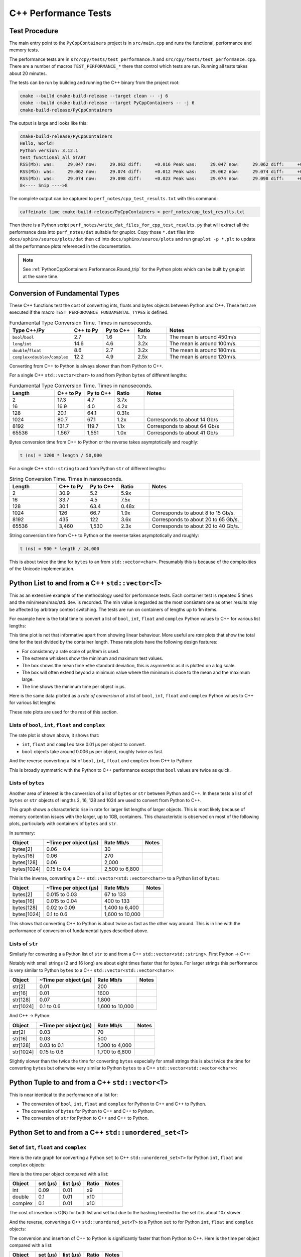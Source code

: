 .. moduleauthor:: Paul Ross <apaulross@gmail.com>
.. sectionauthor:: Paul Ross <apaulross@gmail.com>

.. C++ performance

.. _PythonCppContainers.Performance.Cpp:

C++ Performance Tests
==============================

Test Procedure
--------------------------

The main entry point to the ``PyCppContainers`` project is in ``src/main.cpp`` and runs the functional, performance and
memory tests.

The performance tests are in ``src/cpy/tests/test_performance.h`` and ``src/cpy/tests/test_performance.cpp``.
There are a number of macros ``TEST_PERFORMANCE_*`` there that control which tests are run.
Running all tests takes about 20 minutes.

The tests can be run by building and running the C++ binary from the project root:

.. code-block:: shell

    cmake --build cmake-build-release --target clean -- -j 6
    cmake --build cmake-build-release --target PyCppContainers -- -j 6
    cmake-build-release/PyCppContainers

The output is large and looks like this:

.. code-block:: shell

    cmake-build-release/PyCppContainers
    Hello, World!
    Python version: 3.12.1
    test_functional_all START
    RSS(Mb): was:     29.047 now:     29.062 diff:     +0.016 Peak was:     29.047 now:     29.062 diff:     +0.016 test_vector_to_py_tuple<bool>
    RSS(Mb): was:     29.062 now:     29.074 diff:     +0.012 Peak was:     29.062 now:     29.074 diff:     +0.012 test_vector_to_py_tuple<long>
    RSS(Mb): was:     29.074 now:     29.098 diff:     +0.023 Peak was:     29.074 now:     29.098 diff:     +0.023 test_vector_to_py_tuple<double>
    8<---- Snip ---->8


The complete output can be captured to ``perf_notes/cpp_test_results.txt`` with this command:

.. code-block:: shell

    caffeinate time cmake-build-release/PyCppContainers > perf_notes/cpp_test_results.txt

Then there is a Python script ``perf_notes/write_dat_files_for_cpp_test_results.py`` that will extract all the
performance data into ``perf_notes/dat`` suitable for gnuplot.
Copy those ``*.dat`` files into ``docs/sphinx/source/plots/dat`` then ``cd`` into ``docs/sphinx/source/plots`` and run
``gnuplot -p *.plt`` to update all the performance plots referenced in the documentation.

.. note::

    See :ref:`PythonCppContainers.Performance.Round_trip` for the Python plots which can be built by gnuplot at the
    same time.

Conversion of Fundamental Types
------------------------------------

These C++ functions test the cost of converting ints, floats and bytes objects between Python and C++.
These test are executed if the macro ``TEST_PERFORMANCE_FUNDAMENTAL_TYPES`` is defined.

.. list-table:: Fundamental Type Conversion Time. Times in nanoseconds.
   :widths: 30 20 20 20 60
   :header-rows: 1

   * - Type C++/Py
     - C++ to Py
     - Py to C++
     - Ratio
     - Notes
   * - ``bool``/``bool``
     - 2.7
     - 1.6
     - 1.7x
     - The mean is around 450m/s
   * - ``long``/``int``
     - 14.6
     - 4.6
     - 3.2x
     - The mean is around 100m/s.
   * - ``double``/``float``
     - 8.6
     - 2.7
     - 3.2x
     - The mean is around 180m/s.
   * - ``complex<double>``/``complex``
     - 12.2
     - 4.9
     - 2.5x
     - The mean is around 120m/s.

Converting from C++ to Python is always slower than from Python to C++.

For a single C++ ``std::vector<char>`` to and from Python ``bytes`` of different lengths:

.. list-table:: Fundamental Type Conversion Time. Times in nanoseconds.
   :widths: 30 20 20 20 60
   :header-rows: 1

   * - Length
     - C++ to Py
     - Py to C++
     - Ratio
     - Notes
   * - 2
     - 17.3
     - 4.7
     - 3.7x
     -
   * - 16
     - 16.9
     - 4.0
     - 4.2x
     -
   * - 128
     - 20.1
     - 64.1
     - 0.31x
     -
   * - 1024
     - 80.7
     - 67.1
     - 1.2x
     - Corresponds to about 14 Gb/s
   * - 8192
     - 131.7
     - 119.7
     - 1.1x
     - Corresponds to about 64 Gb/s
   * - 65536
     - 1,567
     - 1,551
     - 1.0x
     - Corresponds to about 41 Gb/s

Bytes conversion time from C++ to Python or the reverse takes asymptotically and roughly:

.. code-block:: text

    t (ns) = 1200 * length / 50,000

For a single C++ ``std::string`` to and from Python ``str`` of different lengths:

.. list-table:: String Conversion Time. Times in nanoseconds.
   :widths: 30 20 20 20 60
   :header-rows: 1

   * - Length
     - C++ to Py
     - Py to C++
     - Ratio
     - Notes
   * - 2
     - 30.9
     - 5.2
     - 5.9x
     -
   * - 16
     - 33.7
     - 4.5
     - 7.5x
     -
   * - 128
     - 30.1
     - 63.4
     - 0.48x
     -
   * - 1024
     - 126
     - 66.7
     - 1.9x
     - Corresponds to about 8 to 15 Gb/s.
   * - 8192
     - 435
     - 122
     - 3.6x
     - Corresponds to about 20 to 65 Gb/s.
   * - 65536
     - 3,460
     - 1,530
     - 2.3x
     - Corresponds to about 20 to 40 Gb/s.

String conversion time from C++ to Python or the reverse takes asymptotically and roughly:

.. code-block:: text

    t (ns) = 900 * length / 24,000

This is about twice the time for ``bytes`` to an from ``std::vector<char>``.
Presumably this is because of the complexities of the Unicode implementation.

Python List to and from a C++ ``std::vector<T>``
----------------------------------------------------------

This as an extensive example of the methodology used for performance tests.
Each container test is repeated 5 times and the min/mean/max/std. dev. is recorded.
The min value is regarded as the most consistent one as other results may be affected by arbitrary context switching.
The tests are run on containers of lengths up to 1m items.

For example here is the total time to convert a list of ``bool``, ``int``, ``float`` and ``complex`` Python values to
C++ for various list lengths:

.. image:: ../plots/images/cpp_py_list_bool_int_float_vector_bool_long_double_time.png
    :height: 600px
    :align: center

This time plot is not that informative apart from showing linear behaviour.
More useful are *rate* plots that show the total time for the test divided by the container length.
These rate plots have the following design features:

* For consistency a rate scale of µs/item is used.
* The extreme whiskers show the minimum and maximum test values.
* The box shows the mean time ±the standard deviation, this is asymmetric as it is plotted on a log scale.
* The box will often extend beyond a minimum value where the minimum is close to the mean and the maximum large.
* The line shows the minimum time per object in µs.


Here is the same data plotted as a *rate of conversion* of a list of ``bool``, ``int``, ``float`` and ``complex``
Python values to C++ for various list lengths:

.. image:: ../plots/images/cpp_py_list_bool_int_float_vector_bool_long_double_rate.png
    :height: 600px
    :align: center

These rate plots are used for the rest of this section.

Lists of ``bool``, ``int``, ``float`` and ``complex``
^^^^^^^^^^^^^^^^^^^^^^^^^^^^^^^^^^^^^^^^^^^^^^^^^^^^^^^^^^^

The rate plot is shown above, it shows that:

* ``int``, ``float`` and ``complex`` take 0.01 µs per object to convert.
* ``bool`` objects take around 0.006 µs per object, roughly twice as fast.


And the reverse converting a list of ``bool``, ``int``, ``float`` and ``complex`` from C++ to Python:

.. image:: ../plots/images/cpp_vector_bool_long_double_py_list_bool_int_float_rate.png
    :height: 600px
    :align: center

This is broadly symmetric with the Python to C++ performance except that ``bool`` values are twice as quick.

Lists of ``bytes``
^^^^^^^^^^^^^^^^^^^^^^^^^^^^^^^^^^^^^^^^^^^^^^^^^^^^^^^^^^^

Another area of interest is the conversion of a list of ``bytes`` or ``str`` between Python and C++.
In these tests a list of of ``bytes`` or ``str`` objects of lengths 2, 16, 128 and 1024 are used to  convert from Python to C++.

.. image:: ../plots/images/cpp_py_list_bytes_vector_vector_char_rate.png
    :height: 600px
    :align: center

This graph shows a characteristic rise in rate for larger list lengths of larger objects.
This is most likely because of memory contention issues with the larger, up to 1GB, containers.
This characteristic is observed on most of the following plots, particularly with containers of ``bytes`` and ``str``.

In summary:

=============== ======================= =========================== ===================
Object          ~Time per object (µs)   Rate Mb/s                   Notes
=============== ======================= =========================== ===================
bytes[2]        0.06                    30
bytes[16]       0.06                    270
bytes[128]      0.06                    2,000
bytes[1024]     0.15 to 0.4             2,500 to 6,800
=============== ======================= =========================== ===================


This is the inverse, converting a C++ ``std::vector<std::vector<char>>`` to a Python list of ``bytes``:

.. image:: ../plots/images/cpp_vector_vector_char_py_list_bytes_rate.png
    :height: 600px
    :align: center

=============== ======================= =========================== ===================
Object          ~Time per object (µs)   Rate Mb/s                   Notes
=============== ======================= =========================== ===================
bytes[2]        0.015 to 0.03           67 to 133
bytes[16]       0.015 to 0.04           400 to 133
bytes[128]      0.02 to 0.09            1,400 to 6,400
bytes[1024]     0.1 to 0.6              1,600 to 10,000
=============== ======================= =========================== ===================

This shows that converting C++ to Python is about twice as fast as the other way around.
This is in line with the performance of conversion of fundamental types described above.

Lists of ``str``
^^^^^^^^^^^^^^^^^^^^^^^^^^^^^^^^^^^^^^^^^^^^^^^^^^^^^^^^^^^

Similarly for converting a a Python list of ``str`` to and from a C++ ``std::vector<std::string>``.
First Python -> C++:

.. image:: ../plots/images/cpp_py_list_str_vector_string_rate.png
    :height: 600px
    :align: center

Notably with small strings (2 and 16 long) are about eight times faster that for bytes.
For larger strings this perfformance is very similar to Python ``bytes`` to a C++ ``std::vector<std::vector<char>>``:

=============== ======================= =========================== ===================
Object          ~Time per object (µs)   Rate Mb/s                   Notes
=============== ======================= =========================== ===================
str[2]          0.01                    200
str[16]         0.01                    1600
str[128]        0.07                    1,800
str[1024]       0.1 to 0.6              1,600 to 10,000
=============== ======================= =========================== ===================

And C++ -> Python:

.. image:: ../plots/images/cpp_vector_string_py_list_str_rate.png
    :height: 600px
    :align: center

=============== ======================= =========================== ===================
Object          ~Time per object (µs)   Rate Mb/s                   Notes
=============== ======================= =========================== ===================
str[2]          0.03                    70
str[16]         0.03                    500
str[128]        0.03 to 0.1             1,300 to 4,000
str[1024]       0.15 to 0.6             1,700 to 6,800
=============== ======================= =========================== ===================

Slightly slower than the twice the time for converting ``bytes`` especially for small strings
this is abut twice the time for converting ``bytes`` but otherwise very similar to Python ``bytes``
to a C++ ``std::vector<std::vector<char>>``:

Python Tuple to and from a C++ ``std::vector<T>``
----------------------------------------------------------

This is near identical to the performance of a list for:

* The conversion of  ``bool``, ``int``, ``float`` and ``complex`` for Python to C++ and C++ to Python.
* The conversion of  ``bytes`` for Python to C++ and C++ to Python.
* The conversion of  ``str`` for Python to C++ and C++ to Python.


Python Set to and from a C++ ``std::unordered_set<T>``
----------------------------------------------------------

Set of ``int``, ``float`` and ``complex``
^^^^^^^^^^^^^^^^^^^^^^^^^^^^^^^^^^^^^^^^^^^^^^^^^^^^^^^^^^^

Here is the rate graph for converting a Python ``set`` to C++ ``std::unordered_set<T>`` for Python
``int``, ``float`` and ``complex`` objects:

.. image:: ../plots/images/cpp_py_set_int_float_unordered_set_long_double_rate.png
    :height: 600px
    :align: center

Here is the time per object compared with a list:

=============== =================================== =================================== =========== ===================
Object          set (µs)                            list (µs)                           Ratio       Notes
=============== =================================== =================================== =========== ===================
int             0.09                                0.01                                x9
double          0.1                                 0.01                                x10
complex         0.1                                 0.01                                x10
=============== =================================== =================================== =========== ===================

The cost of insertion is O(N) for both list and set but due to the hashing heeded for the set it is about 10x slower.

And the reverse, converting a C++ ``std::unordered_set<T>`` to a Python ``set`` to for Python
``int``, ``float`` and ``complex`` objects:

.. image:: ../plots/images/cpp_unordered_set_long_double_py_set_int_float_rate.png
    :height: 600px
    :align: center

The conversion and insertion of C++ to Python is significantly faster that from Python to C++.
Here is the time per object compared with a list:

=============== =================================== =================================== =========== ===================
Object          set (µs)                            list (µs)                           Ratio       Notes
=============== =================================== =================================== =========== ===================
int             0.02                                0.01                                x2
double          0.025                               0.01                                x2.5
complex         0.04                                0.01                                x4
=============== =================================== =================================== =========== ===================


Set of ``bytes``
^^^^^^^^^^^^^^^^^^^^^^^^^^^^^^^^^^^^^^^^^^^^^^^^^^^^^^^^^^^

Here is the rate graph for converting a Python ``set`` of ``bytes`` to C++ ``std::unordered_set<std::vector<char>>``:

.. image:: ../plots/images/cpp_py_set_bytes_unordered_set_vector_char_rate.png
    :height: 600px
    :align: center

=============== ======================= =========================== ===================
Object          ~Time per object (µs)   Rate Mb/s                   Notes
=============== ======================= =========================== ===================
bytes[16]       0.4                     40
bytes[128]      0.5                     250
bytes[1024]     1.0                     1,000
=============== ======================= =========================== ===================

Here is the time per object compared with a list:

=============== =================================== =================================== =========== ===================
Object          set (µs)                            list (µs)                           Ratio       Notes
=============== =================================== =================================== =========== ===================
bytes[16]       0.4                                 0.06                                x7
bytes[128]      0.5                                 0.06                                x8
bytes[1024]     1.0                                 0.15 to 0.4                         x2.5 to x7
=============== =================================== =================================== =========== ===================

And the reverse, converting a C++ ``std::unordered_set<std::vector<char>>`` to a Python ``set`` of ``bytes``:

.. image:: ../plots/images/cpp_unordered_set_vector_char_to_py_set_multiple_std_vector_char_rate.png
    :height: 600px
    :align: center


=============== ======================= =========================== ===================
Object          ~Time per object (µs)   Rate Mb/s                   Notes
=============== ======================= =========================== ===================
bytes[16]       0.05                    320
bytes[128]      0.1                     1,280
bytes[1024]     0.6                     1,600
=============== ======================= =========================== ===================

Here is the time per object compared with a list:

=============== =================================== =================================== =========== ===================
Object          set (µs)                            list (µs)                           Ratio       Notes
=============== =================================== =================================== =========== ===================
bytes[16]       0.05                                0.015 to 0.04                       x3 to x1.25
bytes[128]      0.1                                 0.02 to 0.09                        x1 to x5
bytes[1024]     0.6                                 0.1 to 0.6                          x1 to x6
=============== =================================== =================================== =========== ===================


Set of ``str``
^^^^^^^^^^^^^^^^^^^^^^^^^^^^^^^^^^^^^^^^^^^^^^^^^^^^^^^^^^^


Here is the rate graph for converting a Python ``set`` of ``str`` to C++ ``std::unordered_set<std::string>``:

.. image:: ../plots/images/cpp_py_set_str_unordered_set_string_rate.png
    :height: 600px
    :align: center

=============== ======================= =========================== ===================
Object          ~Time per object (µs)   Rate Mb/s                   Notes
=============== ======================= =========================== ===================
bytes[16]       0.2                     80
bytes[128]      0.4                     3000
bytes[1024]     0.5 to 2.0              500 to 2,000
=============== ======================= =========================== ===================

Here is the time per object compared with a list:

=============== =================================== =================================== =========== ===================
Object          set (µs)                            list (µs)                           Ratio       Notes
=============== =================================== =================================== =========== ===================
bytes[16]       0.2                                 0.01                                x20
bytes[128]      0.4                                 0.07                                x6
bytes[1024]     0.5 to 2.0                          0.1 to 0.6                          ~x5
=============== =================================== =================================== =========== ===================



And the reverse, converting a C++ ``std::unordered_set<std::string>`` to a Python ``set`` of ``str``:

.. image:: ../plots/images/cpp_unordered_set_string_to_py_set_multiple_std_string_rate.png
    :height: 600px
    :align: center


=============== ======================= =========================== ===================
Object          ~Time per object (µs)   Rate Mb/s                   Notes
=============== ======================= =========================== ===================
bytes[16]       0.08                    200
bytes[128]      0.15                    850
bytes[1024]     0.8                     1,300
=============== ======================= =========================== ===================

Here is the time per object compared with a list:

=============== =================================== =================================== =========== ===================
Object          set (µs)                            list (µs)                           Ratio       Notes
=============== =================================== =================================== =========== ===================
bytes[16]       0.08                                0.03                                x3
bytes[128]      0.15                                0.03                                x5
bytes[1024]     0.8                                 0.15                                x5
=============== =================================== =================================== =========== ===================

Python Dict to and from a C++ ``std::unordered_map<K, V>``
-------------------------------------------------------------

Since dictionaries operate in much the same way as sets the performance is rather similar.
For brevity the full results of dictionaries are not reproduced here, instead here is a summary of the performance of a
dictionary compared to a set.

=============================== =================================== =================================== ===========
Object                          Python to C++                       C++ to Python                       Notes
=============================== =================================== =================================== ===========
``int``, ``float``, ``complex`` Same as a set                       Twice that of a set
``bytes``                       Slightly slower than a set          Twice that of a set
``str``                         Same as a set                       Twice that of a set
=============================== =================================== =================================== ===========

Summary
------------------

Converting Individual Objects
^^^^^^^^^^^^^^^^^^^^^^^^^^^^^^^^^^^

* ``bool``, ``int``, ``float``, ``complex`` from C++ to Python is around two to three times faster than from Python to C++.
* Converting ``bytes`` from C++ to Python is the same as from Python to C++. This is memory bound at around 50 Gb/s.
* With ``str`` then Python to C++ is about twice as fast as C++ to Python. With the former performance is twice as fast
  as ``bytes``, for the latter it is broadly similar to ``bytes`` conversion.

Converting Containers of Objects
^^^^^^^^^^^^^^^^^^^^^^^^^^^^^^^^^^^

* The performance of Python ``lists`` and ``tuple`` is the same.
* For Python ``list`` containers converting C++ to Python may be 2x faster in some cases compared to Python to C++.
* For Python ``list`` containing ``bytes`` and ``str`` objects are converted at a rate of 2 to 5 Gib/s, with some latency.
* Python ``set`` <-> C++ ``std::unordered_set`` and Python ``dict`` <-> C++ ``std::unordered_map`` conversion is
  typically x3 to x10 times slower than for lists and tuples.


TODO: test_list_like_u16string_to_py_list_multiple-std_list_std_u16string_2.dat
3 types of string. 4 sizes. list/list and list/vector so 24


TODO: test_py_list_str16_to_list_like_u16string_multiple-std_list_std_u16string_2.dat
3 types of string. 4 sizes. list/list and list/vector so 24

TODO: test_unordered_set_u16string_to_py_set_multiple_std_string_16.dat
6 files
